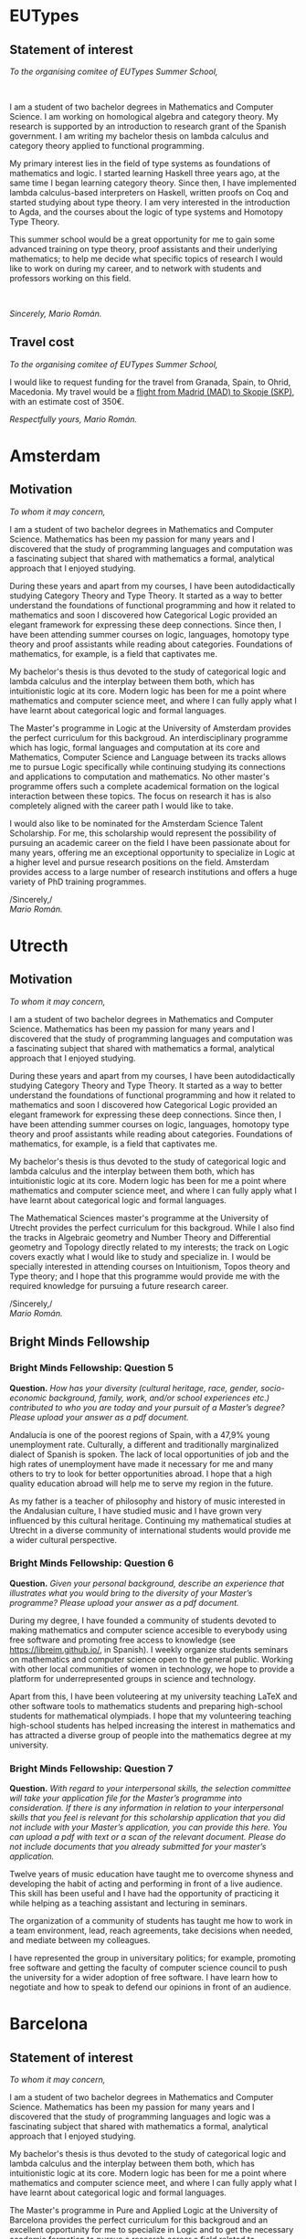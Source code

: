 #+OPTIONS: toc:nil
#+latex_header: \setlength{\parskip}{1em} \setlength{\parindent}{0pt}
#+latex_header: \usepackage{titling}
#+latex_header: \usepackage{amsmath,amsthm}
#+latex_header: \setlength{\droptitle}{-4em}

* EUTypes
** Statement of interest
/To the organising comitee of EUTypes Summer School,/

$\quad$

I am a student of two bachelor degrees in Mathematics and Computer
Science. I am working on homological algebra and category theory. My
research is supported by an introduction to research grant of the
Spanish government. I am writing my bachelor thesis on lambda calculus
and category theory applied to functional programming.

My primary interest lies in the field of type systems as foundations
of mathematics and logic. I started learning Haskell three years
ago, at the same time I began learning category theory. Since
then, I have implemented lambda calculus-based interpreters on
Haskell, written  proofs on Coq and started studying about type
theory. I am very interested in the introduction to Agda, and the
courses about the logic of type systems and Homotopy Type Theory.

This summer school would be a great opportunity for me to gain some
advanced training on type theory, proof assistants and their
underlying mathematics; to help me decide what specific topics of
research I would like to work on during my career, and to network with students
and professors working on this field.

$\quad$

/Sincerely, Mario Román./
** Travel cost
/To the organising comitee of EUTypes Summer School,/

I would like to request funding for the travel from Granada, Spain, to
Ohrid, Macedonia. My travel would be a [[https://goo.gl/flights/LNbP][flight from Madrid (MAD) to Skopje (SKP)]], 
with an estimate cost of 350€.

/Respectfully yours, Mario Román./

* Amsterdam
** Motivation
/To whom it may concern,/

I am a student of two bachelor degrees in Mathematics and Computer
Science. Mathematics has been my passion for many years and I discovered
that the study of programming languages and computation was a fascinating
subject that shared with mathematics a formal, analytical approach that
I enjoyed studying.

During these years and apart from my courses, I have been
autodidactically studying Category Theory and Type Theory. It started
as a way to better understand the foundations of functional
programming and how it related to mathematics and soon I discovered
how Categorical Logic provided an elegant framework for expressing
these deep connections. Since then, I have been attending summer
courses on logic, languages, homotopy type theory and proof assistants
while reading about categories. Foundations of mathematics, for
example, is a field that captivates me.

My bachelor's thesis is thus devoted to the study of categorical logic
and lambda calculus and the interplay between them both, which has
intuitionistic logic at its core. Modern logic has been for me a point
where mathematics and computer science meet, and where I can fully
apply what I have learnt about categorical logic and formal languages.

The Master's programme in Logic at the University of Amsterdam
provides the perfect curriculum for this backgroud. An
interdisciplinary programme which has logic, formal languages and
computation at its core and Mathematics, Computer Science and Language
between its tracks allows me to pursue Logic specifically while
continuing studying its connections and applications to computation
and mathematics. No other master's programme offers such a complete
academical formation on the logical interaction between these
topics. The focus on research it has is also completely aligned with
the career path I would like to take.

I would also like to be nominated for the Amsterdam Science Talent
Scholarship.  For me, this scholarship would represent the possibility
of pursuing an academic career on the field I have been passionate
about for many years, offering me an exceptional opportunity to
specialize in Logic at a higher level and pursue research positions on
the field. Amsterdam provides access to a large number of research
institutions and offers a huge variety of PhD training programmes.


/Sincerely,/\\
/Mario Román./

# IDEAS:
# - Research institutes
# - Foundations of maths and philosophy

# Bachelor thesis

# Logic as join of CS and Math

# The quality of the letter of motivation (maximum 500 words), in which
# the candidate explains the reasons for choosing the specific Master’s
# programme in a broader context and the relevance of obtaining this
# scholarship for the candidate’s future academic career;

# Furthermore, you should include a paragraph in your motivation
# letter in which you explain why you wish to be nominated for the
# Amsterdam Science Talent Scholarship, and what it would mean for
# your future academic career.

* Utrecth
** Motivation
/To whom it may concern,/

I am a student of two bachelor degrees in Mathematics and Computer
Science. Mathematics has been my passion for many years and I discovered
that the study of programming languages and computation was a fascinating
subject that shared with mathematics a formal, analytical approach that
I enjoyed studying.

During these years and apart from my courses, I have been
autodidactically studying Category Theory and Type Theory. It started
as a way to better understand the foundations of functional
programming and how it related to mathematics and soon I discovered
how Categorical Logic provided an elegant framework for expressing
these deep connections. Since then, I have been attending summer
courses on logic, languages, homotopy type theory and proof assistants
while reading about categories. Foundations of mathematics, for
example, is a field that captivates me.

My bachelor's thesis is thus devoted to the study of categorical logic
and lambda calculus and the interplay between them both, which has
intuitionistic logic at its core. Modern logic has been for me a point
where mathematics and computer science meet, and where I can fully
apply what I have learnt about categorical logic and formal languages.

The Mathematical Sciences master's programme at the University of
Utrecht provides the perfect curriculum for this backgroud. While I
also find the tracks in Algebraic geometry and Number Theory and
Differential geometry and Topology directly related to my interests;
the track on Logic covers exactly what I would like to study and
specialize in. I would be specially interested in attending courses on
Intuitionism, Topos theory and Type theory; and I hope that this
programme would provide me with the required knowledge for pursuing
a future research career.

/Sincerely,/\\
/Mario Román./
** Bright Minds Fellowship
*** Bright Minds Fellowship: Question 5
*Question.*  
/How has your diversity (cultural heritage, race, gender,/
/socio-economic background, family, work, and/or school experiences/
/etc.) contributed to who you are today and your pursuit of a Master’s/
/degree? Please upload your answer as a pdf document./

Andalucía is one of the poorest regions of Spain, with a 47,9% young
unemployment rate. Culturally, a different and traditionally
marginalized dialect of Spanish is spoken. The lack of local
opportunities of job and the high rates of unemployment have made it
necessary for me and many others to try to look for better
opportunities abroad. I hope that a high quality education abroad will
help me to serve my region in the future.

As my father is a teacher of philosophy and history of music
interested in the Andalusian culture, I have studied music and I have
grown very influenced by this cultural heritage. Continuing my
mathematical studies at Utrecht in a diverse community of
international students would provide me a wider cultural perspective.

*** Bright Minds Fellowship: Question 6
*Question.* 
/Given your personal background, describe an experience that/
/illustrates what you would bring to the diversity of your Master’s/
/programme? Please upload your answer as a pdf document./

During my degree, I have founded a community of students devoted to
making mathematics and computer science accesible to everybody using
free software and promoting free access to knowledge (see
https://libreim.github.io/, in Spanish). I weekly organize students
seminars on mathematics and computer science open to the general
public. Working with other local communities of women in technology,
we hope to provide a platform for underrepresented groups in science
and technology.

Apart from this, I have been voluteering at my university teaching
LaTeX and other software tools to mathematics students and preparing
high-school students for mathematical olympiads. I hope that my
volunteering teaching high-school students has helped increasing the
interest in mathematics and has attracted a diverse group of people
into the mathematics degree at my university.

*** Bright Minds Fellowship: Question 7
*Question.* 
/With regard to your interpersonal skills, the selection committee will/
/take your application file for the Master’s programme into/
/consideration. If there is any information in relation to your/
/interpersonal skills that you feel is relevant for this scholarship/
/application that you did not include with your Master’s application,/
/you can provide this here. You can upload a pdf with text or a scan of/
/the relevant document. Please do not include documents that you/
/already submitted for your master’s application./

Twelve years of music education have taught me to overcome shyness and
developing the habit of acting and performing in front of a live
audience. This skill has been useful and I have had the opportunity of
practicing it while helping as a teaching assistant and lecturing in
seminars.

The organization of a community of students has taught me how to work
in a team environment, lead, reach agreements, take decisions when
needed, and mediate between my colleagues.

I have represented the group in universitary politics; for example,
promoting free software and getting the faculty of computer science
council to push the university for a wider adoption of free
software. I have learn how to negotiate and how to speak to defend our
opinions in front of an audience.

* Barcelona
** Statement of interest
# A short statement about the reasons for wanting to enter this
# Master, about whether they want to specialise somehow, and any other
# information they may think may be relevant.

/To whom it may concern,/

I am a student of two bachelor degrees in Mathematics and Computer
Science. Mathematics has been my passion for many years and I
discovered that the study of programming languages and logic was a
fascinating subject that shared with mathematics a formal, analytical
approach that I enjoyed studying.

My bachelor's thesis is thus devoted to the study of categorical logic
and lambda calculus and the interplay between them both, which has
intuitionistic logic at its core. Modern logic has been for me a point
where mathematics and computer science meet, and where I can fully
apply what I have learnt about categorical logic and formal languages.

The Master's programme in Pure and Applied Logic at the University of
Barcelona provides the perfect curriculum for this backgroud and an
excellent opportunity for me to specialize in Logic and to get the
necessary academic formation to pursue a research career a field
related to mathematical logic. I would be specially interested in
the courses on automated theorem proving and algebraic logic.

/Sincerely,/\\
/Mario Román./
* La Caixa
** Abstract for the statement of purpose
** Statement of purpose
# Research projects and master programmes that you are considering
# Why you would like to study what you are proposing
# What area of study would you like to specialise in

*** The project
I am interested in computational foundations of mathematics.

In a normal day, mathematicians do not need to worry about the
fundamental postulates and rules of inference. Even if the reasonings
are dressed as formal proofs respecting those principles, it is
socially accepted to sweep under the rug as many details as needed to
achieve a higher goal: a clear and concise presentation of the main
ideas, understandable by humans.

A complete reversal of this situation happens when we try to explain
mathematics to a computer. The most insignificant details of our
theory can become tedious (but necessary) bureaucracy when proving
theorems in a completely formal way. And checking mathematics in a
computer is not simply a pastime! some mathematical problems have been
formalized for the first time by a computer and, in safety-critical
software systems where human lives are at stake, formal verification
is prerequisite.

Thus, we have a need to revisit the foundations of mathematics to make
them easily intelligible for computers; that is, we need our
foundations to have a computational interpretation. Fortunately, we
have all the necessary tools at hand.

 * The *Brouwer-Heyting-Kolmogorov* interpretation showed in the 30s
   that a certain kind of mathematical logic (constructive or
   intuitionistic logic) could be interpreted in a computational way.

 * *Toposes* were invented by one of the greatest mathematicians of the
   past century, Alexander Grothendieck, while studying algebraic
   geometry; later, it was discovered that each of them could be seen
   as a new world (model) of these constructive mathematics.

 * The Swedish philosopher Per Martin-Löf proposed a *type theory*
   (slightly different from the usual set-theoretical approach) that
   could be thought at the same time as a programming language and as
   a language for these constructivist mathematics. Recently,
   connections with the fundamental structure of spaces (topology)
   have been discovered.

What is the goal then? We need to explore these new worlds of
mathematics, study how are they related to type theory and start
writing mathematics using programming languages. How could this be
achieved exactly is a subject of active research. In a not-so-distant
future, we could see collaborative libraries of formalized
mathematics, an open repository of mathematics where each one of us
could submit a proof and have it checked by the computer. These same
mathematical proofs could be used while programming, to ensure the
correctness of our software. Although this vision is still far, it
would be revolutionary both for mathematics and programming.

*** About me
Five years ago, I chose a double degree in mathematics and computer
science; I really liked the logical aspect of designing programming
languages but I had a strong feeling that they were not "mathematical
enough", so my first resolution was to learn about theory of
programming languages. Thus, I discovered functional programming and
type theory and how they provided a more mathematical ground for
languages.

At the same time, I started reading about category theory in an
algebra book and the simplicity of the proofs and the generality of
the applications captured my interest. When I learnt that they were
also related to programming, I decided to devote the majority of the
sparse time that I had during my degree to study this relation.

Note that neither category theory nor functional programming were
being taught at my university; I decided that the best way to learn
would be to teach and discuss with my colleages, so I started
organizing weekly seminars on these topics, using free software and
writing public notes in Creative Commons to teach. Four years later, I
am the coordinator of the vibrant community of students at our
university that we have created. We organize seminars, promote free
software and help students of mathematics and computer science
(https://libreim.github.io/).

However, it would be naive to think that I can learn all that I need
staying at a university where there are no courses on these topics. I
have studied precisely the necessary tools to work on type theory and
foundations of mathematics, and now I would like to finish this
formation and adquire the relevant background (in Logic, Category
theory, Type theory and Foundations of mathematics) to pursue a
research career with that ideal in mind.

*** Master programmes in Logic and Mathematics
The Netherlands has a long tradition in constructive mathematics
thanks to Brower's intuitionism and the school that his academic
descendants established; more recently continued by topos theorists
such as Ieke Moerdijk. Additionally, is has a great computer science
heritage with Dijkstra and the first universities that advocated a
scientific approach to programming.

It is there where we can find master's with the possibility of a
specialization in Categories and Logic through the national Mastermath
programme.

*** Notas
**** Seminarios
**** Master programmes
**** Mathematics and computer science
I have studied a double degree in mathematics and computer science.

Interest in how programming languages can be used as proof assistants allowing
us to write and check mathematical proofs inside them and unifying mathematical
logic and programming.

**** Lawvere and categories
# Lawvere-Tierney topos theory

**** Univalent foundations, constructivism
# Martin-Lof type theory
# Cubical type theory
# Agda
# Univalent project by Voevodsky

Specially interesting is the type theory developed by the Swedish philosopher
Per Martin-Löf as a framework for constructivist mathematics.


The Fields medalist Vladimir Voevodsky proposed the axiom of univalence

The philosophical, logical, mathematical and computational aspects of the theory

**** The Netherlands
The Netherlands have a long tradition in constructive mathematics
thanks to Brower's intuitionism and his students Heyting and
Troelstra; more recently continued by topos theorists such as Ieke
Moerdijk.

Additionally, the Netherlands have a great computer science heritage
(Dijkstra or Tanenbaum).

All of this makes clear that it is clearly the most reasonable choice
for someone willing to study the philosophical, logical, mathematical
and computational aspects of the theory.

* Heidelberg laureate forum
** Motivation
/To whom it may concern,/

As a student of two bachelor degrees in Mathematics and Computer
Science. Mathematics and computation have been my passion for many
years; I have devoted the sparse time during my studies to study
functional languages, category theory and type theory and the
coordination of student seminars on these topics.

The Heidelberg Laureate Forum constitutes for me a unique opportunity
to live for a few days in a very intellectually stimulating atmosphere
with both first-level scientists and future researchers passionate
about mathematics and computer science, each one of them coming from
a different background and providing a diverse spectrum of perspectives
that would be very useful for a student pursuing a research career.

An experience of this kind would probably help me consider specific
topics of research I would like to work on during my career and
interact with already prestigious researchers, some of whom inspired
and motivated me in the first place to delve into the study of
mathematics and computation.

/Sincerely,/\\
/Mario Román./

* Birmingham
#+latex_header_extra: \usepackage{libertine}
#+latex_header_extra: \usepackage{libertinust1math}
#+latex_header_extra: \usepackage{inconsolata}
#+latex_header_extra: \usepackage[T1]{fontenc}

** Personal statement
\vspace{-1em}
/To whom it may concern/,

As a student of two bachelor degrees in Mathematics and Computer
Science, I have a great interest in how both relate at a foundational
level; and in particular in the relations between constructive
mathematics, functional programming and Category theory. Thanks to a
collaboration grant at the Algebra deparment at the University of
Granada, I have had the possibility of becoming involved with research
at an undergraduate level and helping as a teaching assistant on a
course on Logic and Programming.  This experience has helped me to
take the decision to pursue a research career.

During these years and apart from my courses, I have been
autodidactically studying Type theory, Category theory and theory of
programming languages and coordinating student-organized seminars on
these topics at my university. In particular, the courses on Homotopy
Type theory and proof assistants at the EUTypes summer school and the
School and Workshop on Univalent Mathematics held recently at the
University of Birmingham sparked my interest on particular research
topics related to Univalent Type theory.

The Theory of Computation research group at the University of
Birmingham is devoted precisely to the research of topics that delve
in the foundations of Computer Science and Mathematics, exploring how
the notion of computation relates to mathematical concepts in logic,
algebra and topology. Having the possibility of pursuing a research
career in the topics I have been passionate about for many years under
the supervision of leading researchers in the field and in a
high-quality institution would be an honor for me.

/Sincerely,/\\
/Mario Román./

* Oxford
** Statement of purpose
\vspace{-3em}
/To whom it may concern,/

I am a student of two bachelor degrees in Mathematics and Computer
Science. Mathematics has been my passion for many years and I
discovered that the study of programming languages and computation was
a fascinating subject sharing with mathematics a formal, analytical
approach that I enjoyed studying.

During these years and apart from my courses, I have been
autodidactically studying Category Theory and Type Theory. It started
as a way to better understand the foundations of functional
programming and how it related to mathematics and soon I discovered
how Categorical Logic provided an elegant framework for expressing
these deep connections. Since then, I have been attending summer
courses on logic, languages, homotopy type theory and proof assistants
while reading about categories. Foundations of mathematics, for
example, is a field that captivates me.

My bachelor's thesis is thus devoted to the study of categorical logic
and lambda calculus and the interplay between them both, which has
intuitionistic logic at its core. Modern logic has been for me a point
where mathematics and computer science meet, and where I can fully
apply what I have learnt about categorical logic and formal languages.

The master's programme in Mathematics and Foundations of Computer
Science at the University of Oxford provides the perfect curriculum
for this backgroud. I would be specially interested in attending
courses on logic, topology and quantum computing; and I hope that this
programme would provide me with the required knowledge for pursuing a
future research career.

/Sincerely, Mario Román./

** Interview
*** Why Oxford?
A ver exciting evironment to learn. A very intellectually stimulant
place.

*** Why this masters?
This masters allows me to study mathematical logic and the related
areas of mathematics (such as algebra, number theory, algebraic
topology, category theory) while keeping an eye in how this applies
to computer science.

*** Why a master instead of a PhD?
A masters allows me to gain a wider view, to have a more complete
idea of all the related topics before choosing what exact topic
I would like to research.

*** My interests

 * Homotopy type theory.
 * Categorical logic.
 * Semantics of lambda calculus.
 
*** Question
I would like to ask how common is for students of this course
to continue into a PhD at Oxford.

* Nijmegen
** Motivation letter
\vspace{-3em}
/To whom it may concern,/

I am a student of two bachelor degrees in Mathematics and Computer
Science. Mathematics has been my passion for many years and I discovered
that the study of programming languages and computation was a fascinating
subject that shared with mathematics a formal, analytical approach that
I enjoyed studying.

During these years and apart from my courses, I have been
autodidactically studying Category Theory and Type Theory. It started
as a way to better understand the foundations of functional
programming and how it related to mathematics and soon I discovered
how Categorical Logic provided an elegant framework for expressing
these deep connections. Since then, I have been attending summer
courses on logic, languages, homotopy type theory and proof assistants
while reading about categories. Foundations of mathematics, for
example, is a field that captivates me.

My bachelor's thesis is thus devoted to the study of categorical logic
and lambda calculus and the interplay between them both, which has
intuitionistic logic at its core. Modern logic has been for me a point
where mathematics and computer science meet, and where I can fully
apply what I have learnt about categorical logic and formal languages.

The Master's specialisation in Mathematical Foundations of Computer
Science at Radboud University provides the perfect curriculum for this
backgroud.  The programme outline closely matches my interests both
from the mathematical and computational perspective. I would be
specially interested in attending courses on Type Theory, Category
Theory and Topos Theory and Complexity Theory; and I hope that this
programme would provide me with the required knowledge for pursuing a
future research career.

/Sincerely, Mario Román./

* Hausdorff
** Letter of intent
/To whom it may concern,/

I am a student of two bachelor degrees in Mathematics and Computer
Science. During these years and apart from my courses, I have been
autodidactically studying Type Theory and I have attended the EUTypes
2017 Summer School and the School and Workshop on Univalent
Mathematics at the University of Birmingham where I have gained some
experience with computer-based proof assistants.

My main interests are Type Theory, constructive foundations of
mathematics and category theory; and my intention is to pursue a
research career on these topics. I am currently applying for a PhD on
Martin-Löf type theory and Univalent foundations. My PhD research
proposal revolves around how the introduction of certain classical
principles for (-1)-truncated types affects other aspects of Univalent
Type Theory such as parametricity, structure of the universe or
certain notions of continuity, and in which cases these principles can
be recovered from its consequences. In case I got accepted, the
expected starting time of my PhD would be September 2018.

I am currently writing a bachelor's thesis on categorical semantics of
lambda calculus and Univalent Type Theory, following "Higher Order
Categorical Logic" by Lambek and Scott, "Sheaves for Geometry and
Logic" by MacLane and Moerdijk and the Homotopy Type Theory book.

The Summer School on Types, Sets and Constructions would provide me an
excellent opportunity to continue my formation on constructive
mathematics and type theory at the highest level, learning from
leading researchers on the field. It would help me decide what
specific topics of research I would like to work on during my career
and learn from the experience of other PhD students.

/Sincerely,/\\ 
/Mario Román./

